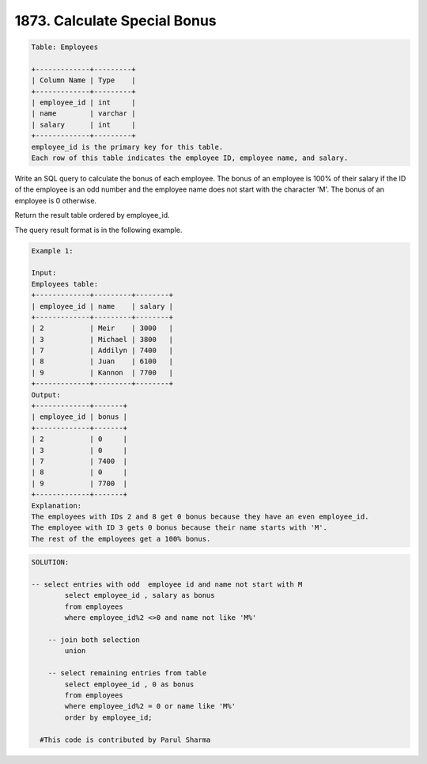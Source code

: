 1873. Calculate Special Bonus
-----------------------------

.. code:: sql
    
    Table: Employees

    +-------------+---------+
    | Column Name | Type    |
    +-------------+---------+
    | employee_id | int     |
    | name        | varchar |
    | salary      | int     |
    +-------------+---------+
    employee_id is the primary key for this table.
    Each row of this table indicates the employee ID, employee name, and salary.
    
    
Write an SQL query to calculate the bonus of each employee. The bonus of an employee is 100% of their salary if the ID of the employee is an odd number and the employee name does not start with the character 'M'. The bonus of an employee is 0 otherwise.

Return the result table ordered by employee_id.

The query result format is in the following example.

.. code:: sql
    
    Example 1:

    Input: 
    Employees table:
    +-------------+---------+--------+
    | employee_id | name    | salary |
    +-------------+---------+--------+
    | 2           | Meir    | 3000   |
    | 3           | Michael | 3800   |
    | 7           | Addilyn | 7400   |
    | 8           | Juan    | 6100   |
    | 9           | Kannon  | 7700   |
    +-------------+---------+--------+
    Output: 
    +-------------+-------+
    | employee_id | bonus |
    +-------------+-------+
    | 2           | 0     |
    | 3           | 0     |
    | 7           | 7400  |
    | 8           | 0     |
    | 9           | 7700  |
    +-------------+-------+
    Explanation: 
    The employees with IDs 2 and 8 get 0 bonus because they have an even employee_id.
    The employee with ID 3 gets 0 bonus because their name starts with 'M'.
    The rest of the employees get a 100% bonus.
    
    
.. code:: sql
    
    SOLUTION:
    
    -- select entries with odd  employee id and name not start with M
            select employee_id , salary as bonus 
            from employees 
            where employee_id%2 <>0 and name not like 'M%'
            
        -- join both selection 
            union
            
        -- select remaining entries from table 
            select employee_id , 0 as bonus
            from employees
            where employee_id%2 = 0 or name like 'M%'
            order by employee_id;
    
      #This code is contributed by Parul Sharma

